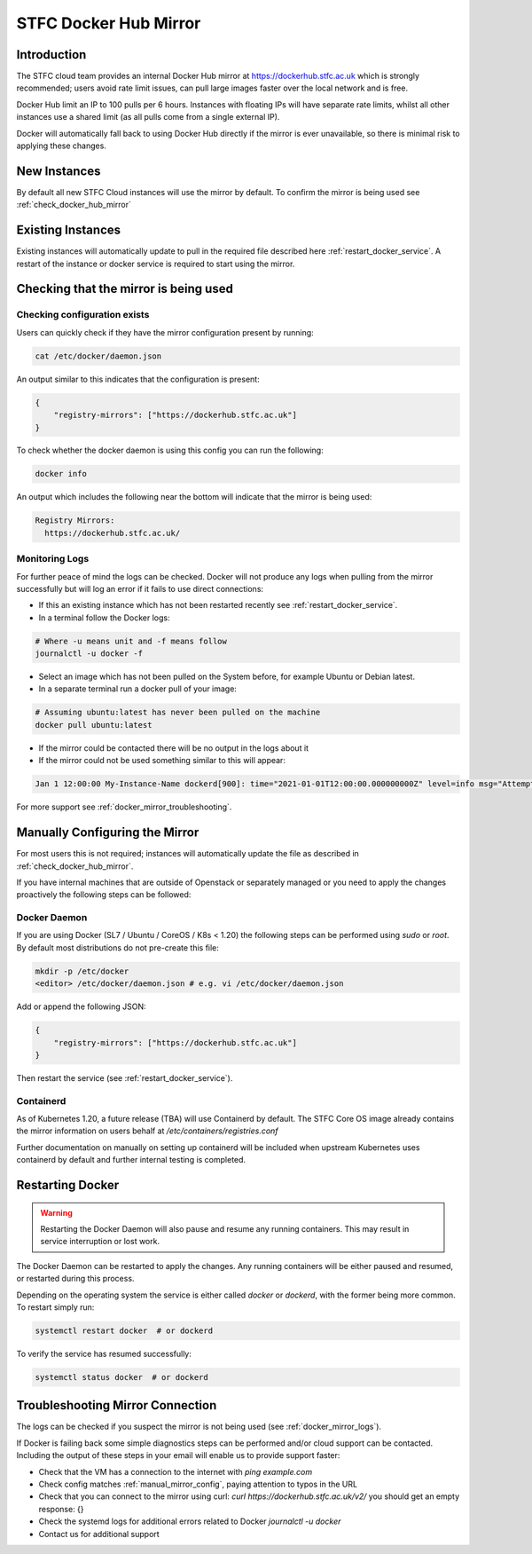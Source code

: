 .. _docker_mirror_guide:

STFC Docker Hub Mirror
***********************

Introduction
============

The STFC cloud team provides an internal Docker Hub mirror at https://dockerhub.stfc.ac.uk which is strongly recommended; users avoid rate limit issues, can pull large images faster over the local network and is free.

Docker Hub limit an IP to 100 pulls per 6 hours. Instances with floating IPs will have separate rate limits, whilst all other instances use a shared limit (as all pulls come from a single external IP).

Docker will automatically fall back to using Docker Hub directly if the mirror is ever unavailable, so there is minimal risk to applying these changes.

New Instances
=============

By default all new STFC Cloud instances will use the mirror by default. To confirm the mirror is being used see :ref:`check_docker_hub_mirror`

Existing Instances
==================

Existing instances will automatically update to pull in the required file described here :ref:`restart_docker_service`. A restart of the instance or docker service is required to start using the mirror.

.. _check_docker_hub_mirror:

Checking that the mirror is being used
======================================

Checking configuration exists
------------------------------

Users can quickly check if they have the mirror configuration present by running:

.. code :: console

    cat /etc/docker/daemon.json

An output similar to this indicates that the configuration is present:

.. code :: json

    {
        "registry-mirrors": ["https://dockerhub.stfc.ac.uk"]
    }

To check whether the docker daemon is using this config you can run the following:

.. code :: console

    docker info

An output which includes the following near the bottom will indicate that the mirror is being used:

.. code :: console

  Registry Mirrors:
    https://dockerhub.stfc.ac.uk/

.. _docker_mirror_logs:

Monitoring Logs
---------------

For further peace of mind the logs can be checked. Docker will not produce any logs when pulling from the mirror successfully but will log an error if it fails to use direct connections:

- If this an existing instance which has not been restarted recently see :ref:`restart_docker_service`.
- In a terminal follow the Docker logs:

.. code:: console

    # Where -u means unit and -f means follow
    journalctl -u docker -f

- Select an image which has not been pulled on the System before, for example Ubuntu or Debian latest.
- In a separate terminal run a docker pull of your image:

.. code:: console

    # Assuming ubuntu:latest has never been pulled on the machine
    docker pull ubuntu:latest

- If the mirror could be contacted there will be no output in the logs about it
- If the mirror could not be used something similar to this will appear:

.. code:: text

    Jan 1 12:00:00 My-Instance-Name dockerd[900]: time="2021-01-01T12:00:00.000000000Z" level=info msg="Attempting next endpoint for pull after error: ...

For more support see :ref:`docker_mirror_troubleshooting`.

.. _manual_mirror_config:

Manually Configuring the Mirror
===============================

For most users this is not required; instances will automatically update the file as described in :ref:`check_docker_hub_mirror`.

If you have internal machines that are outside of Openstack or separately managed or you need to apply the changes proactively the following steps can be followed:

Docker Daemon
-------------
If you are using Docker (SL7 / Ubuntu / CoreOS / K8s < 1.20) the following steps can be performed using `sudo` or `root`. By default most distributions do not pre-create this file:

.. code:: console

    mkdir -p /etc/docker
    <editor> /etc/docker/daemon.json # e.g. vi /etc/docker/daemon.json

Add or append the following JSON:

.. code:: JSON

    {
        "registry-mirrors": ["https://dockerhub.stfc.ac.uk"]
    }

Then restart the service (see :ref:`restart_docker_service`).

Containerd
----------

As of Kubernetes 1.20, a future release (TBA) will use Containerd by default. The STFC Core OS image already contains the mirror information on users behalf at `/etc/containers/registries.conf`

Further documentation on manually on setting up containerd will be included when upstream Kubernetes uses containerd by default and further internal testing is completed.

.. _restart_docker_service:

Restarting Docker
=================

.. Warning::

    Restarting the Docker Daemon will also pause and resume any running containers. This may result in service interruption or lost work.

The Docker Daemon can be restarted to apply the changes. Any running containers will be either paused and resumed, or restarted during this process.

Depending on the operating system the service is either called `docker` or `dockerd`, with the former being more common. To restart simply run:

.. code :: console

    systemctl restart docker  # or dockerd

To verify the service has resumed successfully:

.. code:: console

    systemctl status docker  # or dockerd

.. _docker_mirror_troubleshooting:

Troubleshooting Mirror Connection
=================================

The logs can be checked if you suspect the mirror is not being used (see :ref:`docker_mirror_logs`).

If Docker is failing back some simple diagnostics steps can be performed and/or cloud support can be contacted. Including the output of these steps in your email will enable us to provide support faster:

- Check that the VM has a connection to the internet with `ping example.com`
- Check config matches :ref:`manual_mirror_config`, paying attention to typos in the URL
- Check that you can connect to the mirror using curl: `curl https://dockerhub.stfc.ac.uk/v2/` you should get an empty response: {}
- Check the systemd logs for additional errors related to Docker `journalctl -u docker`
- Contact us for additional support
